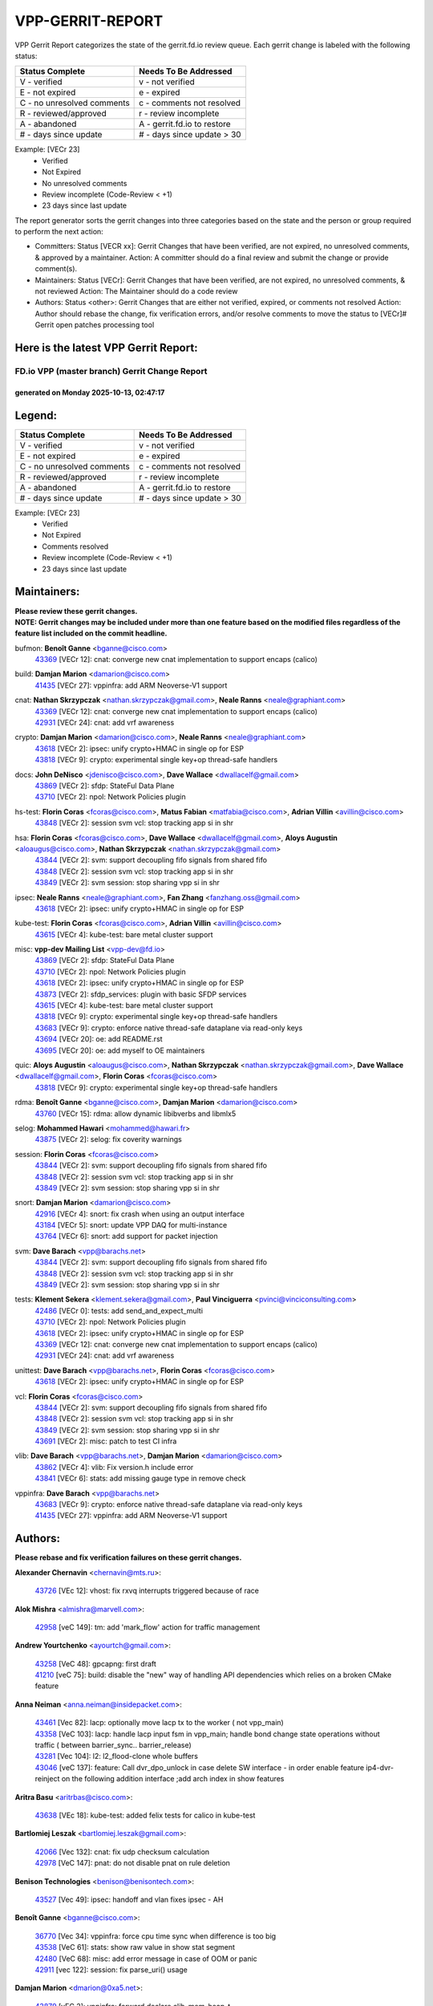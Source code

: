 #################
VPP-GERRIT-REPORT
#################

VPP Gerrit Report categorizes the state of the gerrit.fd.io review queue.  Each gerrit change is labeled with the following status:

========================== ===========================
Status Complete            Needs To Be Addressed
========================== ===========================
V - verified               v - not verified
E - not expired            e - expired
C - no unresolved comments c - comments not resolved
R - reviewed/approved      r - review incomplete
A - abandoned              A - gerrit.fd.io to restore
# - days since update      # - days since update > 30
========================== ===========================

Example: [VECr 23]
    - Verified
    - Not Expired
    - No unresolved comments
    - Review incomplete (Code-Review < +1)
    - 23 days since last update

The report generator sorts the gerrit changes into three categories based on the state and the person or group required to perform the next action:

- Committers:
  Status [VECR xx]: Gerrit Changes that have been verified, are not expired, no unresolved comments, & approved by a maintainer.
  Action: A committer should do a final review and submit the change or provide comment(s).

- Maintainers:
  Status [VECr]: Gerrit Changes that have been verified, are not expired, no unresolved comments, & not reviewed
  Action: The Maintainer should do a code review

- Authors:
  Status <other>: Gerrit Changes that are either not verified, expired, or comments not resolved
  Action: Author should rebase the change, fix verification errors, and/or resolve comments to move the status to [VECr]# Gerrit open patches processing tool

Here is the latest VPP Gerrit Report:
-------------------------------------

==============================================
FD.io VPP (master branch) Gerrit Change Report
==============================================
--------------------------------------------
generated on Monday 2025-10-13, 02:47:17
--------------------------------------------


Legend:
-------
========================== ===========================
Status Complete            Needs To Be Addressed
========================== ===========================
V - verified               v - not verified
E - not expired            e - expired
C - no unresolved comments c - comments not resolved
R - reviewed/approved      r - review incomplete
A - abandoned              A - gerrit.fd.io to restore
# - days since update      # - days since update > 30
========================== ===========================

Example: [VECr 23]
    - Verified
    - Not Expired
    - Comments resolved
    - Review incomplete (Code-Review < +1)
    - 23 days since last update


Maintainers:
------------
| **Please review these gerrit changes.**

| **NOTE: Gerrit changes may be included under more than one feature based on the modified files regardless of the feature list included on the commit headline.**

bufmon: **Benoît Ganne** <bganne@cisco.com>
  | `43369 <https:////gerrit.fd.io/r/c/vpp/+/43369>`_ [VECr 12]: cnat: converge new cnat implementation to support encaps (calico)

build: **Damjan Marion** <damarion@cisco.com>
  | `41435 <https:////gerrit.fd.io/r/c/vpp/+/41435>`_ [VECr 27]: vppinfra: add ARM Neoverse-V1 support

cnat: **Nathan Skrzypczak** <nathan.skrzypczak@gmail.com>, **Neale Ranns** <neale@graphiant.com>
  | `43369 <https:////gerrit.fd.io/r/c/vpp/+/43369>`_ [VECr 12]: cnat: converge new cnat implementation to support encaps (calico)
  | `42931 <https:////gerrit.fd.io/r/c/vpp/+/42931>`_ [VECr 24]: cnat: add vrf awareness

crypto: **Damjan Marion** <damarion@cisco.com>, **Neale Ranns** <neale@graphiant.com>
  | `43618 <https:////gerrit.fd.io/r/c/vpp/+/43618>`_ [VECr 2]: ipsec: unify crypto+HMAC in single op for ESP
  | `43818 <https:////gerrit.fd.io/r/c/vpp/+/43818>`_ [VECr 9]: crypto: experimental single key+op thread-safe handlers

docs: **John DeNisco** <jdenisco@cisco.com>, **Dave Wallace** <dwallacelf@gmail.com>
  | `43869 <https:////gerrit.fd.io/r/c/vpp/+/43869>`_ [VECr 2]: sfdp: StateFul Data Plane
  | `43710 <https:////gerrit.fd.io/r/c/vpp/+/43710>`_ [VECr 2]: npol: Network Policies plugin

hs-test: **Florin Coras** <fcoras@cisco.com>, **Matus Fabian** <matfabia@cisco.com>, **Adrian Villin** <avillin@cisco.com>
  | `43848 <https:////gerrit.fd.io/r/c/vpp/+/43848>`_ [VECr 2]: session svm vcl: stop tracking app si in shr

hsa: **Florin Coras** <fcoras@cisco.com>, **Dave Wallace** <dwallacelf@gmail.com>, **Aloys Augustin** <aloaugus@cisco.com>, **Nathan Skrzypczak** <nathan.skrzypczak@gmail.com>
  | `43844 <https:////gerrit.fd.io/r/c/vpp/+/43844>`_ [VECr 2]: svm: support decoupling fifo signals from shared fifo
  | `43848 <https:////gerrit.fd.io/r/c/vpp/+/43848>`_ [VECr 2]: session svm vcl: stop tracking app si in shr
  | `43849 <https:////gerrit.fd.io/r/c/vpp/+/43849>`_ [VECr 2]: svm session: stop sharing vpp si in shr

ipsec: **Neale Ranns** <neale@graphiant.com>, **Fan Zhang** <fanzhang.oss@gmail.com>
  | `43618 <https:////gerrit.fd.io/r/c/vpp/+/43618>`_ [VECr 2]: ipsec: unify crypto+HMAC in single op for ESP

kube-test: **Florin Coras** <fcoras@cisco.com>, **Adrian Villin** <avillin@cisco.com>
  | `43615 <https:////gerrit.fd.io/r/c/vpp/+/43615>`_ [VECr 4]: kube-test: bare metal cluster support

misc: **vpp-dev Mailing List** <vpp-dev@fd.io>
  | `43869 <https:////gerrit.fd.io/r/c/vpp/+/43869>`_ [VECr 2]: sfdp: StateFul Data Plane
  | `43710 <https:////gerrit.fd.io/r/c/vpp/+/43710>`_ [VECr 2]: npol: Network Policies plugin
  | `43618 <https:////gerrit.fd.io/r/c/vpp/+/43618>`_ [VECr 2]: ipsec: unify crypto+HMAC in single op for ESP
  | `43873 <https:////gerrit.fd.io/r/c/vpp/+/43873>`_ [VECr 2]: sfdp_services: plugin with basic SFDP services
  | `43615 <https:////gerrit.fd.io/r/c/vpp/+/43615>`_ [VECr 4]: kube-test: bare metal cluster support
  | `43818 <https:////gerrit.fd.io/r/c/vpp/+/43818>`_ [VECr 9]: crypto: experimental single key+op thread-safe handlers
  | `43683 <https:////gerrit.fd.io/r/c/vpp/+/43683>`_ [VECr 9]: crypto: enforce native thread-safe dataplane via read-only keys
  | `43694 <https:////gerrit.fd.io/r/c/vpp/+/43694>`_ [VECr 20]: oe: add README.rst
  | `43695 <https:////gerrit.fd.io/r/c/vpp/+/43695>`_ [VECr 20]: oe: add myself to OE maintainers

quic: **Aloys Augustin** <aloaugus@cisco.com>, **Nathan Skrzypczak** <nathan.skrzypczak@gmail.com>, **Dave Wallace** <dwallacelf@gmail.com>, **Florin Coras** <fcoras@cisco.com>
  | `43818 <https:////gerrit.fd.io/r/c/vpp/+/43818>`_ [VECr 9]: crypto: experimental single key+op thread-safe handlers

rdma: **Benoît Ganne** <bganne@cisco.com>, **Damjan Marion** <damarion@cisco.com>
  | `43760 <https:////gerrit.fd.io/r/c/vpp/+/43760>`_ [VECr 15]: rdma: allow dynamic libibverbs and libmlx5

selog: **Mohammed Hawari** <mohammed@hawari.fr>
  | `43875 <https:////gerrit.fd.io/r/c/vpp/+/43875>`_ [VECr 2]: selog: fix coverity warnings

session: **Florin Coras** <fcoras@cisco.com>
  | `43844 <https:////gerrit.fd.io/r/c/vpp/+/43844>`_ [VECr 2]: svm: support decoupling fifo signals from shared fifo
  | `43848 <https:////gerrit.fd.io/r/c/vpp/+/43848>`_ [VECr 2]: session svm vcl: stop tracking app si in shr
  | `43849 <https:////gerrit.fd.io/r/c/vpp/+/43849>`_ [VECr 2]: svm session: stop sharing vpp si in shr

snort: **Damjan Marion** <damarion@cisco.com>
  | `42916 <https:////gerrit.fd.io/r/c/vpp/+/42916>`_ [VECr 4]: snort: fix crash when using an output interface
  | `43184 <https:////gerrit.fd.io/r/c/vpp/+/43184>`_ [VECr 5]: snort: update VPP DAQ for multi-instance
  | `43764 <https:////gerrit.fd.io/r/c/vpp/+/43764>`_ [VECr 6]: snort: add support for packet injection

svm: **Dave Barach** <vpp@barachs.net>
  | `43844 <https:////gerrit.fd.io/r/c/vpp/+/43844>`_ [VECr 2]: svm: support decoupling fifo signals from shared fifo
  | `43848 <https:////gerrit.fd.io/r/c/vpp/+/43848>`_ [VECr 2]: session svm vcl: stop tracking app si in shr
  | `43849 <https:////gerrit.fd.io/r/c/vpp/+/43849>`_ [VECr 2]: svm session: stop sharing vpp si in shr

tests: **Klement Sekera** <klement.sekera@gmail.com>, **Paul Vinciguerra** <pvinci@vinciconsulting.com>
  | `42486 <https:////gerrit.fd.io/r/c/vpp/+/42486>`_ [VECr 0]: tests: add send_and_expect_multi
  | `43710 <https:////gerrit.fd.io/r/c/vpp/+/43710>`_ [VECr 2]: npol: Network Policies plugin
  | `43618 <https:////gerrit.fd.io/r/c/vpp/+/43618>`_ [VECr 2]: ipsec: unify crypto+HMAC in single op for ESP
  | `43369 <https:////gerrit.fd.io/r/c/vpp/+/43369>`_ [VECr 12]: cnat: converge new cnat implementation to support encaps (calico)
  | `42931 <https:////gerrit.fd.io/r/c/vpp/+/42931>`_ [VECr 24]: cnat: add vrf awareness

unittest: **Dave Barach** <vpp@barachs.net>, **Florin Coras** <fcoras@cisco.com>
  | `43618 <https:////gerrit.fd.io/r/c/vpp/+/43618>`_ [VECr 2]: ipsec: unify crypto+HMAC in single op for ESP

vcl: **Florin Coras** <fcoras@cisco.com>
  | `43844 <https:////gerrit.fd.io/r/c/vpp/+/43844>`_ [VECr 2]: svm: support decoupling fifo signals from shared fifo
  | `43848 <https:////gerrit.fd.io/r/c/vpp/+/43848>`_ [VECr 2]: session svm vcl: stop tracking app si in shr
  | `43849 <https:////gerrit.fd.io/r/c/vpp/+/43849>`_ [VECr 2]: svm session: stop sharing vpp si in shr
  | `43691 <https:////gerrit.fd.io/r/c/vpp/+/43691>`_ [VECr 2]: misc: patch to test CI infra

vlib: **Dave Barach** <vpp@barachs.net>, **Damjan Marion** <damarion@cisco.com>
  | `43862 <https:////gerrit.fd.io/r/c/vpp/+/43862>`_ [VECr 4]: vlib: Fix version.h include error
  | `43841 <https:////gerrit.fd.io/r/c/vpp/+/43841>`_ [VECr 6]: stats: add missing gauge type in remove check

vppinfra: **Dave Barach** <vpp@barachs.net>
  | `43683 <https:////gerrit.fd.io/r/c/vpp/+/43683>`_ [VECr 9]: crypto: enforce native thread-safe dataplane via read-only keys
  | `41435 <https:////gerrit.fd.io/r/c/vpp/+/41435>`_ [VECr 27]: vppinfra: add ARM Neoverse-V1 support

Authors:
--------
**Please rebase and fix verification failures on these gerrit changes.**

**Alexander Chernavin** <chernavin@mts.ru>:

  | `43726 <https:////gerrit.fd.io/r/c/vpp/+/43726>`_ [VEc 12]: vhost: fix rxvq interrupts triggered because of race

**Alok Mishra** <almishra@marvell.com>:

  | `42958 <https:////gerrit.fd.io/r/c/vpp/+/42958>`_ [veC 149]: tm: add 'mark_flow' action for traffic management

**Andrew Yourtchenko** <ayourtch@gmail.com>:

  | `43258 <https:////gerrit.fd.io/r/c/vpp/+/43258>`_ [VeC 48]: gpcapng: first draft
  | `41210 <https:////gerrit.fd.io/r/c/vpp/+/41210>`_ [veC 75]: build: disable the "new" way of handling API dependencies which relies on a broken CMake feature

**Anna Neiman** <anna.neiman@insidepacket.com>:

  | `43461 <https:////gerrit.fd.io/r/c/vpp/+/43461>`_ [Vec 82]: lacp: optionally move lacp tx to the worker ( not vpp_main)
  | `43358 <https:////gerrit.fd.io/r/c/vpp/+/43358>`_ [VeC 103]: lacp: handle lacp input fsm in vpp_main; handle bond change state operations without traffic ( between barrier_sync..  barrier_release)
  | `43281 <https:////gerrit.fd.io/r/c/vpp/+/43281>`_ [Vec 104]: l2: l2_flood-clone whole buffers
  | `43046 <https:////gerrit.fd.io/r/c/vpp/+/43046>`_ [veC 137]: feature: Call dvr_dpo_unlock in case delete SW interface - in order enable feature ip4-dvr-reinject on the following addition interface ;add arch index in show features

**Aritra Basu** <aritrbas@cisco.com>:

  | `43638 <https:////gerrit.fd.io/r/c/vpp/+/43638>`_ [VEc 18]: kube-test: added felix tests for calico in kube-test

**Bartlomiej Leszak** <bartlomiej.leszak@gmail.com>:

  | `42066 <https:////gerrit.fd.io/r/c/vpp/+/42066>`_ [Vec 132]: cnat: fix udp checksum calculation
  | `42978 <https:////gerrit.fd.io/r/c/vpp/+/42978>`_ [VeC 147]: pnat: do not disable pnat on rule deletion

**Benison Technologies** <benison@benisontech.com>:

  | `43527 <https:////gerrit.fd.io/r/c/vpp/+/43527>`_ [Vec 49]: ipsec: handoff and vlan fixes ipsec - AH

**Benoît Ganne** <bganne@cisco.com>:

  | `36770 <https:////gerrit.fd.io/r/c/vpp/+/36770>`_ [Vec 34]: vppinfra: force cpu time sync when difference is too big
  | `43538 <https:////gerrit.fd.io/r/c/vpp/+/43538>`_ [VeC 61]: stats: show raw value in show stat segment
  | `42480 <https:////gerrit.fd.io/r/c/vpp/+/42480>`_ [VeC 68]: misc: add error message in case of OOM or panic
  | `42911 <https:////gerrit.fd.io/r/c/vpp/+/42911>`_ [vec 122]: session: fix parse_uri() usage

**Damjan Marion** <dmarion@0xa5.net>:

  | `43879 <https:////gerrit.fd.io/r/c/vpp/+/43879>`_ [vEC 2]: vppinfra: forward declare clib_mem_heap_t

**Florin Coras** <florin.coras@gmail.com>:

  | `43860 <https:////gerrit.fd.io/r/c/vpp/+/43860>`_ [VEc 2]: vcl: optimize handling of ct fifos

**G. Paul Ziemba** <pz-vpp-dev@ziemba.us>:

  | `42784 <https:////gerrit.fd.io/r/c/vpp/+/42784>`_ [VeC 173]: feature: embed data lengths in feat cfg strings

**Hadi Rayan Al-Sandid** <halsandi@cisco.com>:

  | `43500 <https:////gerrit.fd.io/r/c/vpp/+/43500>`_ [VeC 73]: ping: add option to specify interface src-address

**Hedi Bouattour** <hedibouattour2010@gmail.com>:

  | `43595 <https:////gerrit.fd.io/r/c/vpp/+/43595>`_ [vEc 25]: capo: Calico Policies plugin
  | `43073 <https:////gerrit.fd.io/r/c/vpp/+/43073>`_ [VeC 130]: cnat: fix cnat when there is an encapsulation
  | `43003 <https:////gerrit.fd.io/r/c/vpp/+/43003>`_ [VeC 143]: cnat: delete sessions when translations are updated

**Ivan Ivanets** <iivanets@cisco.com>:

  | `42150 <https:////gerrit.fd.io/r/c/vpp/+/42150>`_ [VeC 157]: tests: reduce sleep interval in ip-neighbor age test

**Jing Peng** <jing@meter.com>:

  | `37058 <https:////gerrit.fd.io/r/c/vpp/+/37058>`_ [veC 130]: vppapigen: fix json build error

**Maxim Uvarov** <maxim@skbuff.ru>:

  | `43693 <https:////gerrit.fd.io/r/c/vpp/+/43693>`_ [vEc 20]: oe: add openembedded layer to build vpp

**Maxime Peim** <maxime.peim@gmail.com>:

  | `43515 <https:////gerrit.fd.io/r/c/vpp/+/43515>`_ [VEc 6]: ping: introduce traceroute tool
  | `43435 <https:////gerrit.fd.io/r/c/vpp/+/43435>`_ [VeC 76]: dispatch-trace: add offload flags to trace

**Mohammed HAWARI** <momohawari@gmail.com>:

  | `43874 <https:////gerrit.fd.io/r/c/vpp/+/43874>`_ [vEc 0]: unittest: add sfdp testing and unity framework
  | `42343 <https:////gerrit.fd.io/r/c/vpp/+/42343>`_ [VeC 31]: vcl: LDP default to regular option

**Mohsin Kazmi** <sykazmi@cisco.com>:

  | `42886 <https:////gerrit.fd.io/r/c/vpp/+/42886>`_ [VeC 114]: ipip: fix support for ipip6o6 from linux tunnel

**Moinak Bhattacharyya** <moinakb001@gmail.com>:

  | `43610 <https:////gerrit.fd.io/r/c/vpp/+/43610>`_ [VEc 6]: af_xdp: allow usage of dynamic libbpf and libxdp
  | `43606 <https:////gerrit.fd.io/r/c/vpp/+/43606>`_ [VEc 6]: af_xdp: introduce flag to allow SKB mode
  | `43611 <https:////gerrit.fd.io/r/c/vpp/+/43611>`_ [VEc 13]: build: use /usr/bin/env bash in checkstyle shebang instead of /bin/bash

**Naveen Joy** <najoy@cisco.com>:

  | `42376 <https:////gerrit.fd.io/r/c/vpp/+/42376>`_ [VeC 81]: misc: patch to test CI infra changes
  | `42966 <https:////gerrit.fd.io/r/c/vpp/+/42966>`_ [VeC 145]: tests: ipip checksum offload interface tests for IPv4 tunnels

**Rock Go** <guozhenqiangg@qq.com>:

  | `43359 <https:////gerrit.fd.io/r/c/vpp/+/43359>`_ [VeC 96]: nat: fix two problems in hairpin NAT scenario 1. Add source port information to nat44-ed o2i flow's rewrite. 2. Rewrite tx_fib_index when hairpin traffic crosses VRFs.

**Sanjyot Vaidya** <sanjyot.vaidya@arm.com>:

  | `42983 <https:////gerrit.fd.io/r/c/vpp/+/42983>`_ [vec 144]: acl: added hit count logic in VPP for debugging

**Venkata Ravichandra Mynidi** <vmynidi@marvell.com>:

  | `40775 <https:////gerrit.fd.io/r/c/vpp/+/40775>`_ [VeC 151]: tm: add tm framework for hw traffic management

**Vladimir Smirnov** <civil.over@gmail.com>:

  | `42090 <https:////gerrit.fd.io/r/c/vpp/+/42090>`_ [Vec 44]: build: Add VPP_MAX_WORKERS configure option

**Vladislav Grishenko** <themiron@mail.ru>:

  | `43180 <https:////gerrit.fd.io/r/c/vpp/+/43180>`_ [VeC 117]: fib: avoid loadbalance dpo node path polarisation
  | `43181 <https:////gerrit.fd.io/r/c/vpp/+/43181>`_ [VeC 119]: fib: set the value of the sw_if_index for NULL route
  | `40436 <https:////gerrit.fd.io/r/c/vpp/+/40436>`_ [VeC 119]: ip: mark IP_TABLE_DUMP and IP_ROUTE_DUMP as mp-safe
  | `40630 <https:////gerrit.fd.io/r/c/vpp/+/40630>`_ [VeC 137]: vlib: mark cli quit command as mp_safe
  | `41660 <https:////gerrit.fd.io/r/c/vpp/+/41660>`_ [Vec 168]: nat: add nat44-ed ipfix dst address and port logging

**Vratko Polak** <vrpolak@cisco.com>:

  | `43707 <https:////gerrit.fd.io/r/c/vpp/+/43707>`_ [VEc 3]: crypto: call _mm256_zeroupper to fix SHA256 perf
  | `38797 <https:////gerrit.fd.io/r/c/vpp/+/38797>`_ [VeC 32]: ip: make running_fragment_id thread safe

**Xiangqing Cheng** <chengxq@chinatelecom.cn>:

  | `42849 <https:////gerrit.fd.io/r/c/vpp/+/42849>`_ [VeC 166]: ip-neighbor: ARP/NA per-interface counter improvements

**bsoares.it@gmail.com** <bsoares.it@gmail.com>:

  | `42944 <https:////gerrit.fd.io/r/c/vpp/+/42944>`_ [Vec 150]: vhost: add full_tx_queue_placement option for vhost-user interfaces

**chenxk** <case2111@163.com>:

  | `43481 <https:////gerrit.fd.io/r/c/vpp/+/43481>`_ [VeC 78]: dispatch-trace: fix crash issues caused by buffer-trace

**echo** <614699596@qq.com>:

  | `43520 <https:////gerrit.fd.io/r/c/vpp/+/43520>`_ [VeC 68]: bonding: capture rx packets before ethernet-input node.

**lei feng** <1579628578@qq.com>:

  | `42064 <https:////gerrit.fd.io/r/c/vpp/+/42064>`_ [Vec 146]: docs: Python apis examples

**mjbenz** <michael.benz@windriver.com>:

  | `42969 <https:////gerrit.fd.io/r/c/vpp/+/42969>`_ [veC 150]: Makefile: Added support for the Wind River eLxr distribution

**yu lintao** <oopsadm@gmail.com>:

  | `43357 <https:////gerrit.fd.io/r/c/vpp/+/43357>`_ [VeC 98]: ethernet: fix mac mismatch in promisc mode

Legend:
-------
========================== ===========================
Status Complete            Needs To Be Addressed
========================== ===========================
V - verified               v - not verified
E - not expired            e - expired
C - no unresolved comments c - comments not resolved
R - reviewed/approved      r - review incomplete
A - abandoned              A - gerrit.fd.io to restore
# - days since update      # - days since update > 30
========================== ===========================

Example: [VECr 23]
    - Verified
    - Not Expired
    - Comments resolved
    - Review incomplete (Code-Review < +1)
    - 23 days since last update


Statistics:
-----------
================ ===
Patches assigned
================ ===
authors          54
maintainers      24
committers       0
abandoned        0
================ ===

